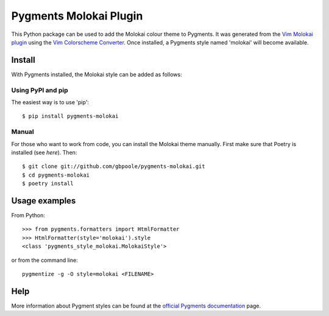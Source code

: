 =======================
Pygments Molokai Plugin
=======================

This Python package can be used to add the Molokai colour theme to Pygments.  It was generated from the `Vim Molokai plugin`_ using the `Vim Colorscheme Converter`_.  Once installed, a Pygments style named 'molokai' will become available.

.. image:: https://raw.githubusercontent.com/gbpoole/gbpoole.github.io/main/assets/screen_shots/pygments_molokai_screen_shot.png
  :alt: Pygments Molokai Screen Shot
  :align: center

.. _`Vim Molokai plugin`: https://github.com/tomasr/molokai

.. _`Vim Colorscheme Converter`: https://github.com/honza/vim2pygments

Install
=======

With Pygments installed, the Molokai style can be added as follows:

Using PyPI and pip
------------------

The easiest way is to use 'pip':
::

    $ pip install pygments-molokai


Manual
------

For those who want to work from code, you can install the Molokai theme manually.  First make sure that Poetry is installed (see `here`).  Then:
::

    $ git clone git://github.com/gbpoole/pygments-molokai.git
    $ cd pygments-molokai
    $ poetry install

.. _here: https://python-poetry.org/docs/#installation

Usage examples
==============

From Python:
::

    >>> from pygments.formatters import HtmlFormatter
    >>> HtmlFormatter(style='molokai').style
    <class 'pygments_style_molokai.MolokaiStyle'>


or from the command line:
::

    pygmentize -g -O style=molokai <FILENAME>

Help
====

More information about Pygment styles can be found at the `official Pygments documentation`_ page.

.. _official Pygments documentation: https://pygments.org/docs/styles/

